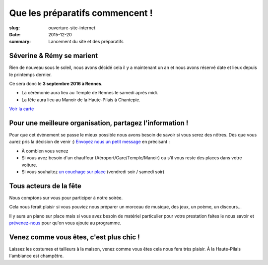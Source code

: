 Que les préparatifs commencent !
################################

:slug: ouverture-site-internet
:date: 2015-12-20
:summary: Lancement du site et des préparatifs


Séverine & Rémy se marient
==========================

Rien de nouveau sous le soleil, nous avons décidé cela il y a
maintenant un an et nous avons réservé date et lieux depuis le
printemps dernier.

Ce sera donc le **3 septembre 2016 à Rennes**.

- La cérémonie aura lieu au Temple de Rennes le samedi après midi.
- La fête aura lieu au Manoir de la Haute-Pilais à Chantepie.

`Voir la carte </pages/venir.html#carte>`_


Pour une meilleure organisation, partagez l'information !
=========================================================

Pour que cet événement se passe le mieux possible nous avons besoin de
savoir si vous serez des nôtres. Dès que vous aurez pris la décision de
venir :) `Envoyez nous un petit message </pages/a-propos.html>`_ en précisant :

- À combien vous venez
- Si vous avez besoin d'un chauffeur (Aéroport/Gare/Temple/Manoir) ou
  s'il vous reste des places dans votre voiture.
- Si vous souhaitez `un couchage sur place </pages/se-loger.html>`_ (vendredi soir / samedi soir)


Tous acteurs de la fête
=======================

Nous comptons sur vous pour participer à notre soirée.

Cela nous ferait plaisir si vous pouviez nous préparer un morceau de
musique, des jeux, un poème, un discours...

Il y aura un piano sur place mais si vous avez besoin de matériel
particulier pour votre prestation faites le nous savoir et
`prévenez-nous </pages/a-propos.html>`_ pour qu'on vous ajoute au programme.


Venez comme vous êtes, c'est plus chic !
========================================

Laissez les costumes et tailleurs à la maison, venez comme vous êtes
cela nous fera très plaisir. À la Haute-Pilais l'ambiance est
champêtre.
